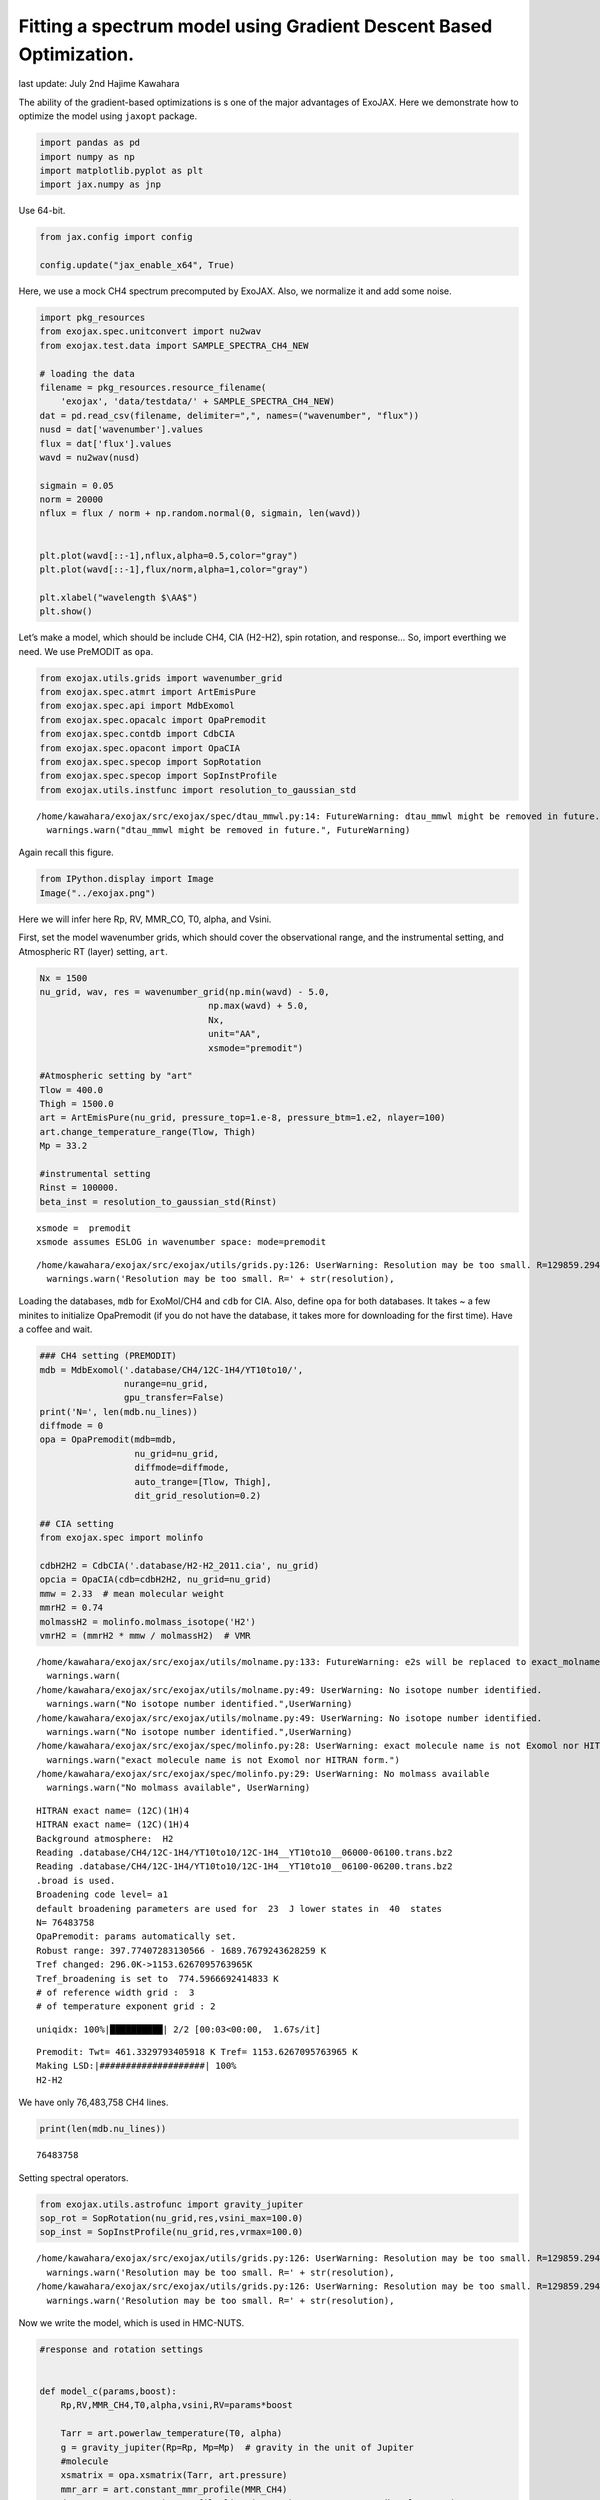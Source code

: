 Fitting a spectrum model using Gradient Descent Based Optimization.
===================================================================

last update: July 2nd Hajime Kawahara

The ability of the gradient-based optimizations is s one of the major
advantages of ExoJAX. Here we demonstrate how to optimize the model
using ``jaxopt`` package.

.. code:: ipython3

    import pandas as pd
    import numpy as np
    import matplotlib.pyplot as plt
    import jax.numpy as jnp

Use 64-bit.

.. code:: ipython3

    from jax.config import config
    
    config.update("jax_enable_x64", True)

Here, we use a mock CH4 spectrum precomputed by ExoJAX. Also, we
normalize it and add some noise.

.. code:: ipython3

    import pkg_resources
    from exojax.spec.unitconvert import nu2wav
    from exojax.test.data import SAMPLE_SPECTRA_CH4_NEW
    
    # loading the data
    filename = pkg_resources.resource_filename(
        'exojax', 'data/testdata/' + SAMPLE_SPECTRA_CH4_NEW)
    dat = pd.read_csv(filename, delimiter=",", names=("wavenumber", "flux"))
    nusd = dat['wavenumber'].values
    flux = dat['flux'].values
    wavd = nu2wav(nusd)
    
    sigmain = 0.05
    norm = 20000
    nflux = flux / norm + np.random.normal(0, sigmain, len(wavd))
    
    
    plt.plot(wavd[::-1],nflux,alpha=0.5,color="gray")
    plt.plot(wavd[::-1],flux/norm,alpha=1,color="gray")
    
    plt.xlabel("wavelength $\AA$")
    plt.show()



.. image:: optimize_spectrum_JAXopt_files/optimize_spectrum_JAXopt_7_0.png


Let’s make a model, which should be include CH4, CIA (H2-H2), spin
rotation, and response… So, import everthing we need. We use PreMODIT as
``opa``.

.. code:: ipython3

    from exojax.utils.grids import wavenumber_grid
    from exojax.spec.atmrt import ArtEmisPure
    from exojax.spec.api import MdbExomol
    from exojax.spec.opacalc import OpaPremodit
    from exojax.spec.contdb import CdbCIA
    from exojax.spec.opacont import OpaCIA
    from exojax.spec.specop import SopRotation
    from exojax.spec.specop import SopInstProfile
    from exojax.utils.instfunc import resolution_to_gaussian_std


.. parsed-literal::

    /home/kawahara/exojax/src/exojax/spec/dtau_mmwl.py:14: FutureWarning: dtau_mmwl might be removed in future.
      warnings.warn("dtau_mmwl might be removed in future.", FutureWarning)


Again recall this figure.

.. code:: ipython3

    from IPython.display import Image
    Image("../exojax.png")




.. image:: optimize_spectrum_JAXopt_files/optimize_spectrum_JAXopt_11_0.png



Here we will infer here Rp, RV, MMR_CO, T0, alpha, and Vsini.

First, set the model wavenumber grids, which should cover the
observational range, and the instrumental setting, and Atmospheric RT
(layer) setting, ``art``.

.. code:: ipython3

    Nx = 1500
    nu_grid, wav, res = wavenumber_grid(np.min(wavd) - 5.0,
                                    np.max(wavd) + 5.0,
                                    Nx,
                                    unit="AA",
                                    xsmode="premodit")
    
    #Atmospheric setting by "art"
    Tlow = 400.0
    Thigh = 1500.0
    art = ArtEmisPure(nu_grid, pressure_top=1.e-8, pressure_btm=1.e2, nlayer=100)
    art.change_temperature_range(Tlow, Thigh)
    Mp = 33.2
    
    #instrumental setting
    Rinst = 100000.
    beta_inst = resolution_to_gaussian_std(Rinst)


.. parsed-literal::

    xsmode =  premodit
    xsmode assumes ESLOG in wavenumber space: mode=premodit


.. parsed-literal::

    /home/kawahara/exojax/src/exojax/utils/grids.py:126: UserWarning: Resolution may be too small. R=129859.29489937567
      warnings.warn('Resolution may be too small. R=' + str(resolution),


Loading the databases, ``mdb`` for ExoMol/CH4 and ``cdb`` for CIA. Also,
define ``opa`` for both databases. It takes ~ a few minites to
initialize OpaPremodit (if you do not have the database, it takes more
for downloading for the first time). Have a coffee and wait.

.. code:: ipython3

    ### CH4 setting (PREMODIT)
    mdb = MdbExomol('.database/CH4/12C-1H4/YT10to10/',
                    nurange=nu_grid,
                    gpu_transfer=False)
    print('N=', len(mdb.nu_lines))
    diffmode = 0
    opa = OpaPremodit(mdb=mdb,
                      nu_grid=nu_grid,
                      diffmode=diffmode,
                      auto_trange=[Tlow, Thigh],
                      dit_grid_resolution=0.2)
    
    ## CIA setting
    from exojax.spec import molinfo
    
    cdbH2H2 = CdbCIA('.database/H2-H2_2011.cia', nu_grid)
    opcia = OpaCIA(cdb=cdbH2H2, nu_grid=nu_grid)
    mmw = 2.33  # mean molecular weight
    mmrH2 = 0.74
    molmassH2 = molinfo.molmass_isotope('H2')
    vmrH2 = (mmrH2 * mmw / molmassH2)  # VMR


.. parsed-literal::

    /home/kawahara/exojax/src/exojax/utils/molname.py:133: FutureWarning: e2s will be replaced to exact_molname_exomol_to_simple_molname.
      warnings.warn(
    /home/kawahara/exojax/src/exojax/utils/molname.py:49: UserWarning: No isotope number identified.
      warnings.warn("No isotope number identified.",UserWarning)
    /home/kawahara/exojax/src/exojax/utils/molname.py:49: UserWarning: No isotope number identified.
      warnings.warn("No isotope number identified.",UserWarning)
    /home/kawahara/exojax/src/exojax/spec/molinfo.py:28: UserWarning: exact molecule name is not Exomol nor HITRAN form.
      warnings.warn("exact molecule name is not Exomol nor HITRAN form.")
    /home/kawahara/exojax/src/exojax/spec/molinfo.py:29: UserWarning: No molmass available
      warnings.warn("No molmass available", UserWarning)


.. parsed-literal::

    HITRAN exact name= (12C)(1H)4
    HITRAN exact name= (12C)(1H)4
    Background atmosphere:  H2
    Reading .database/CH4/12C-1H4/YT10to10/12C-1H4__YT10to10__06000-06100.trans.bz2
    Reading .database/CH4/12C-1H4/YT10to10/12C-1H4__YT10to10__06100-06200.trans.bz2
    .broad is used.
    Broadening code level= a1
    default broadening parameters are used for  23  J lower states in  40  states
    N= 76483758
    OpaPremodit: params automatically set.
    Robust range: 397.77407283130566 - 1689.7679243628259 K
    Tref changed: 296.0K->1153.6267095763965K
    Tref_broadening is set to  774.5966692414833 K
    # of reference width grid :  3
    # of temperature exponent grid : 2


.. parsed-literal::

    uniqidx: 100%|██████████| 2/2 [00:03<00:00,  1.67s/it]


.. parsed-literal::

    Premodit: Twt= 461.3329793405918 K Tref= 1153.6267095763965 K
    Making LSD:|####################| 100%
    H2-H2


We have only 76,483,758 CH4 lines.

.. code:: ipython3

    print(len(mdb.nu_lines))


.. parsed-literal::

    76483758


Setting spectral operators.

.. code:: ipython3

    from exojax.utils.astrofunc import gravity_jupiter
    sop_rot = SopRotation(nu_grid,res,vsini_max=100.0)
    sop_inst = SopInstProfile(nu_grid,res,vrmax=100.0)


.. parsed-literal::

    /home/kawahara/exojax/src/exojax/utils/grids.py:126: UserWarning: Resolution may be too small. R=129859.29489937567
      warnings.warn('Resolution may be too small. R=' + str(resolution),
    /home/kawahara/exojax/src/exojax/utils/grids.py:126: UserWarning: Resolution may be too small. R=129859.29489937567
      warnings.warn('Resolution may be too small. R=' + str(resolution),


Now we write the model, which is used in HMC-NUTS.

.. code:: ipython3

    
    #response and rotation settings 
    
    
    def model_c(params,boost):
        Rp,RV,MMR_CH4,T0,alpha,vsini,RV=params*boost
        
        Tarr = art.powerlaw_temperature(T0, alpha)
        g = gravity_jupiter(Rp=Rp, Mp=Mp)  # gravity in the unit of Jupiter
        #molecule
        xsmatrix = opa.xsmatrix(Tarr, art.pressure)
        mmr_arr = art.constant_mmr_profile(MMR_CH4)
        dtaumCH4 = art.opacity_profile_lines(xsmatrix, mmr_arr, opa.mdb.molmass, g)
        #continuum
        logacia_matrix = opcia.logacia_matrix(Tarr)
        dtaucH2H2 = art.opacity_profile_cia(logacia_matrix, Tarr, vmrH2, vmrH2,
                                            mmw, g)
        #total tau
        dtau = dtaumCH4 + dtaucH2H2
        F0 = art.run(dtau, Tarr) / norm
        Frot = sop_rot.rigid_rotation(F0, vsini, u1=0.0, u2=0.0)
        Frot_inst = sop_inst.ipgauss(Frot, beta_inst)
        mu = sop_inst.sampling(Frot_inst, RV, nusd)
        return mu
    
        

Here, we use JAXopt as an optimizer. JAXopt is not automatically
installed. If you need install it by pip:

pip install jaxopt

.. code:: ipython3

    import jaxopt

We use a GradientDescent as an optimizer. Let’s normalize the
parameters.

.. code:: ipython3

    #Rp,RV,MMR_CH4,T0,alpha,vsini, RV
    boost=np.array([1.0,10.0,0.1,1000.0,1.e-3,10.0,10.0])
    initpar=np.array([0.8,9.0,0.01,1200.0,0.1,17.0,0.0])/boost

.. code:: ipython3

    f = model_c(initpar,boost)
    plt.plot(wavd[::-1],f)
    plt.plot(wavd[::-1],nflux,alpha=0.5,color="gray")





.. parsed-literal::

    [<matplotlib.lines.Line2D at 0x7f234d98e0d0>]




.. image:: optimize_spectrum_JAXopt_files/optimize_spectrum_JAXopt_27_1.png


Define the objective function by a L2 norm.

.. code:: ipython3

    def objective(params):
        f=nflux-model_c(params,boost)
        g=jnp.dot(f,f)
        return g

Then, run the gradient descent.

.. code:: ipython3

    gd = jaxopt.GradientDescent(fun=objective, maxiter=1000, stepsize=1.e-4)
    res = gd.run(init_params=initpar)
    params, state = res

The best-fit parameters

.. code:: ipython3

    params*boost




.. parsed-literal::

    DeviceArray([3.32046971e+00, 9.00000000e+00, 1.25542304e-01,
                 2.10939481e+03, 1.00095859e-01, 1.93251005e+01,
                 1.14472806e+01], dtype=float64)



Plot the results. Good but a bit poor compared with the input… O.K. I
prefer ADAM to GD let’s try next.

.. code:: ipython3

    model=model_c(params,boost)
    inmodel=model_c(initpar,boost)
    fig, ax = plt.subplots(nrows=1, ncols=1, figsize=(20,6.0))
    ax.plot(wavd[::-1],model,color="C1",lw=3,label="fitted")
    ax.plot(wavd[::-1],flux/norm,alpha=1,color="black",label="input")
    
    #ax.plot(wavd[::-1],inmodel,color="gray",lw=3,label="initial parameter")
    ax.plot(wavd[::-1],nflux,"+",color="black",label="data")
    plt.xlabel("wavelength ($\AA$)",fontsize=16)
    plt.legend(fontsize=16)
    plt.tick_params(labelsize=16)
    plt.savefig("gradient_descent_jaxopt.png")



.. image:: optimize_spectrum_JAXopt_files/optimize_spectrum_JAXopt_35_0.png


BTW, We can do the optimization one by one update. It’s useful when you
wanna visualize the optimization process.

.. code:: ipython3

    import tqdm
    gd = jaxopt.GradientDescent(fun=objective, stepsize=1.e-4)
    state = gd.init_state(initpar)
    params=np.copy(initpar)
    
    params_gd=[]
    Nit=300
    for _ in  tqdm.tqdm(range(Nit)):
        params,state=gd.update(params,state)
        params_gd.append(params)


.. parsed-literal::

    100%|██████████| 300/300 [00:40<00:00,  7.41it/s]


Using ADAM optimizer
--------------------

You might use ADAM, instead of a simple GD. Yes, you can.

.. code:: ipython3

    from jaxopt import OptaxSolver
    import optax

.. code:: ipython3

    import tqdm
    adam = OptaxSolver(opt=optax.adam(2.e-2), fun=objective)
    state = adam.init_state(initpar)
    params_a=np.copy(initpar)
    
    params_adam=[]
    Nit=300
    for _ in  tqdm.tqdm(range(Nit)):
        params_a,state=adam.update(params_a,state)
        params_adam.append(params_a)


.. parsed-literal::

    100%|██████████| 300/300 [00:20<00:00, 14.31it/s]


.. code:: ipython3

    model_adam=model_c(params_a,boost)
    fig, ax = plt.subplots(nrows=1, ncols=1, figsize=(20,6.0))
    ax.plot(wavd[::-1],model,color="C1",lw=4,label="GD")
    ax.plot(wavd[::-1],model_adam,color="C2",lw=4,ls="dashed",label="ADAM")
    ax.plot(wavd[::-1],flux/norm,alpha=1,color="black",label="input")
    
    #ax.plot(wavd[::-1],inmodel,color="gray",lw=3,label="initial parameter")
    ax.plot(wavd[::-1],nflux,"+",color="black",label="data")
    plt.xlabel("wavelength ($\AA$)",fontsize=16)
    plt.legend(fontsize=16)
    plt.tick_params(labelsize=16)
    plt.savefig("gradient_descent_jaxopt.png")




.. image:: optimize_spectrum_JAXopt_files/optimize_spectrum_JAXopt_42_0.png


ADAM is faster and better than GD? I love ADAM.

.. code:: ipython3

    # if you wanna optimize at once, run the following: 
    # res = solver.run(init_params=initpar)
    # params, state = res

make a movie
------------

Make the movie directory (mkdir movie), and let’s make squential png
files.

.. code:: ipython3

    inmodel=model_c(initpar,boost)
    for i in tqdm.tqdm(range(Nit)):
        spec_gd=model_c(params_gd[i],boost)
        spec_adam=model_c(params_adam[i],boost)
        fig, ax = plt.subplots(nrows=1, ncols=1, figsize=(20,6.0))
        ax.plot(wavd[::-1],spec_gd,color="C0",lw=3,label="GD")
        ax.plot(wavd[::-1],spec_adam,color="C1",lw=3,label="ADAM")
        ax.plot(wavd[::-1],inmodel,color="gray",label="initial parameter")
        ax.plot(wavd[::-1],nflux,"+",color="black",label="data")
        plt.xlabel("wavelength ($\AA$)",fontsize=16)
        plt.tick_params(labelsize=16)
        plt.ylim(0.0,0.6)
        plt.legend(loc="lower left",fontsize=14)
        plt.savefig("movie/gradient_descent_jaxopt"+str(i).zfill(4)+".png")
        plt.close()


.. parsed-literal::

    100%|██████████| 300/300 [00:57<00:00,  5.19it/s]


.. code:: ipython3

    #for instance, make a movie by
    # > ffmpeg -r 30 -i gradient_descent_jaxopt%04d.png -vcodec libx264 -pix_fmt yuv420p -r 60 outx.mp4
